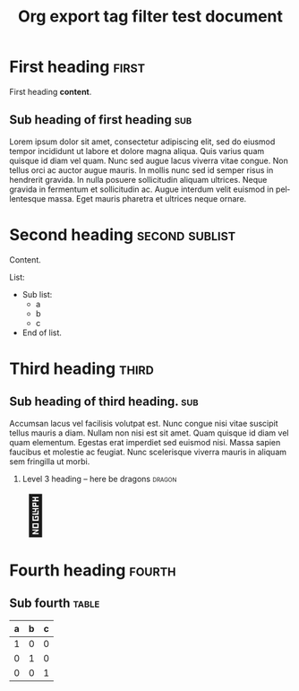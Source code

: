 # -*- mode: org; coding: utf-8; -*-
#+TITLE: Org export tag filter test document
#+HTML_HEAD_EXTRA: <script src="ox-tagfilter.js"></script>
#+OPTIONS: H:2 toc:2
#+LANGUAGE: en
#+STARTUP: show3levels

* First heading                                                       :first:
First heading *content*.
** Sub heading of first heading                                        :sub:
Lorem ipsum dolor sit amet, consectetur adipiscing elit, sed do eiusmod tempor
incididunt ut labore et dolore magna aliqua. Quis varius quam quisque id diam
vel quam. Nunc sed augue lacus viverra vitae congue. Non tellus orci ac auctor
augue mauris. In mollis nunc sed id semper risus in hendrerit gravida. In nulla
posuere sollicitudin aliquam ultrices. Neque gravida in fermentum et
sollicitudin ac. Augue interdum velit euismod in pellentesque massa. Eget mauris
pharetra et ultrices neque ornare.
* Second heading                                             :second:sublist:
Content.

List:
- Sub list:
  - a
  - b
  - c
- End of list.
* Third heading                                                       :third:
** Sub heading of third heading.                                       :sub:
Accumsan lacus vel facilisis volutpat est. Nunc congue nisi vitae suscipit
tellus mauris a diam. Nullam non nisi est sit amet. Quam quisque id diam vel
quam elementum. Egestas erat imperdiet sed euismod nisi. Massa sapien faucibus
et molestie ac feugiat. Nunc scelerisque viverra mauris in aliquam sem fringilla
ut morbi.
*** Level 3 heading – here be dragons                              :dragon:
#+begin_export html
<span style="font-size: 5em">&#128009;</span>
#+end_export
* Fourth heading                                                     :fourth:
** Sub fourth                                                        :table:
| a | b | c |
|---+---+---|
| 1 | 0 | 0 |
| 0 | 1 | 0 |
| 0 | 0 | 1 |
